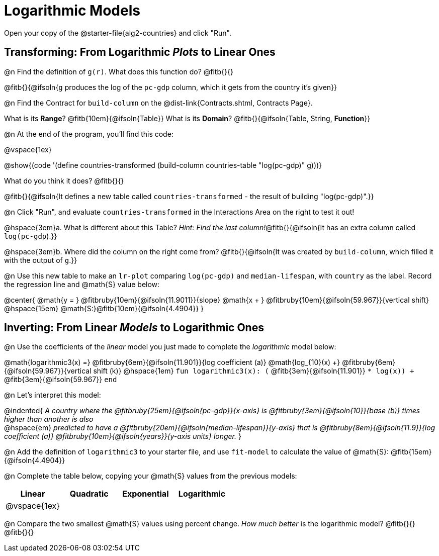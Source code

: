 = Logarithmic Models

[.linkInstructions]
Open your copy of the @starter-file{alg2-countries} and click "Run".

== Transforming: From Logarithmic _Plots_ to Linear Ones

@n Find the definition of `g(r)`. What does this function do? @fitb{}{}

@fitb{}{@ifsoln{`g` produces the log of the `pc-gdp` column, which it gets from the country it's given}}

@n Find the Contract for `build-column` on the @dist-link{Contracts.shtml, Contracts Page}.

[.indentedpara]
What is its *Range*? @fitb{10em}{@ifsoln{Table}} What is its *Domain*? @fitb{}{@ifsoln{Table, String, *Function*}}

@n At the end of the program, you'll find this code:

[.indentedpara]
--
@vspace{1ex}

@show{(code '(define countries-transformed (build-column countries-table "log(pc-gdp)" g)))}

What do you think it does? @fitb{}{}

@fitb{}{@ifsoln{It defines a new table called `countries-transformed` - the result of building  "log(pc-gdp)".}}

--

@n Click "Run", and evaluate `countries-transformed` in the Interactions Area on the right to test it out!

@hspace{3em}+a.+ What is different about this Table? _Hint: Find the last column!_@fitb{}{@ifsoln{It has an extra column called `log(pc-gdp`).}}

@hspace{3em}+b.+ Where did the column on the right come from? @fitb{}{@ifsoln{It was created by `build-column`, which filled it with the output of `g`.}}

@n Use this new table to make an `lr-plot` comparing `log(pc-gdp)` and `median-lifespan`, with `country` as the label. Record the regression line and @math{S} value below:

@center{
@math{y = } @fitbruby{10em}{@ifsoln{11.9011}}{slope} @math{x + } @fitbruby{10em}{@ifsoln{59.967}}{vertical shift} @hspace{15em} @math{S:}@fitb{10em}{@ifsoln{4.4904}}
}

== Inverting: From Linear _Models_ to Logarithmic Ones

@n Use the coefficients of the _linear_ model you just made to complete the _logarithmic_ model below: +

@math{logarithmic3(x) =} 
@fitbruby{6em}{@ifsoln{11.901}}{log coefficient (a)} @math{log_{10}(x) +} @fitbruby{6em}{@ifsoln{59.967}}{vertical shift (k)} @hspace{1em} 
`fun logarithmic3(x): (` @fitb{3em}{@ifsoln{11.901}} `* log(x)) +` @fitb{3em}{@ifsoln{59.967}} `end`

@n Let's interpret this model:

@indented{
__A country where the @fitbruby{25em}{@ifsoln{pc-gdp}}{x-axis} is @fitbruby{3em}{@ifsoln{10}}{base (b)} times higher than another is also__ +
@hspace{em} __predicted to have a @fitbruby{20em}{@ifsoln{median-lifespan}}{y-axis} that is @fitbruby{8em}{@ifsoln{11.9}}{log coefficient (a)} @fitbruby{10em}{@ifsoln{years}}{y-axis units} longer.__
}

@n Add the definition of `logarithmic3` to your starter file, and use `fit-model` to calculate the value of @math{S}: @fitb{15em}{@ifsoln{4.4904}}

@n Complete the table below, copying your @math{S} values from the previous models:

[cols="^1a,^1a,^1a,^1a"]
|===
| Linear		|	Quadratic	| Exponential	| Logarithmic

| @vspace{1ex}	|				|				|
|===

@n Compare the two smallest @math{S} values using percent change. _How much better_ is the logarithmic model? @fitb{}{} +
@fitb{}{}
